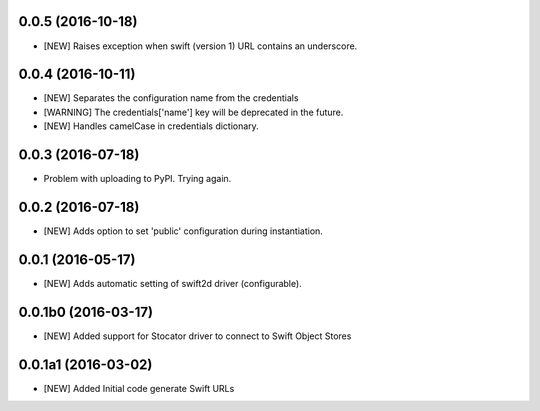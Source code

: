 0.0.5 (2016-10-18)
====================

- [NEW] Raises exception when swift (version 1) URL contains an underscore. 

0.0.4 (2016-10-11)
====================

- [NEW] Separates the configuration name from the credentials
- [WARNING] The credentials['name'] key will be deprecated in the future.
- [NEW] Handles camelCase in credentials dictionary.

0.0.3 (2016-07-18)
====================

- Problem with uploading to PyPI. Trying again.

0.0.2 (2016-07-18)
====================

- [NEW] Adds option to set 'public' configuration during instantiation. 

0.0.1 (2016-05-17)
====================

- [NEW] Adds automatic setting of swift2d driver (configurable).


0.0.1b0 (2016-03-17)
====================

- [NEW] Added support for Stocator driver to connect to Swift Object Stores

0.0.1a1 (2016-03-02)
====================

- [NEW] Added Initial code generate Swift URLs

